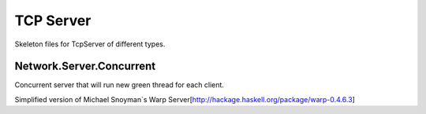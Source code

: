 TCP Server
==========

Skeleton files for TcpServer of different types.


Network.Server.Concurrent 
-------------------------

Concurrent server that will run new green thread for each client.

Simplified version of Michael Snoyman`s  Warp Server[http://hackage.haskell.org/package/warp-0.4.6.3]


